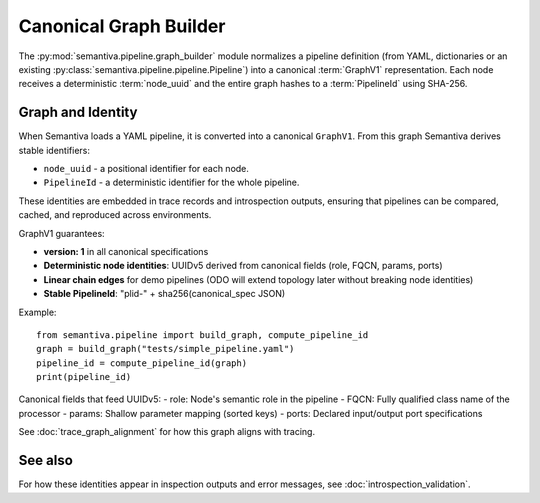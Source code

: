 Canonical Graph Builder
=======================

The :py:mod:`semantiva.pipeline.graph_builder` module normalizes a pipeline definition
(from YAML, dictionaries or an existing :py:class:`semantiva.pipeline.pipeline.Pipeline`)
into a canonical :term:`GraphV1` representation. Each node receives a deterministic
:term:`node_uuid` and the entire graph hashes to a :term:`PipelineId` using SHA-256.

Graph and Identity
------------------

When Semantiva loads a YAML pipeline, it is converted into a canonical ``GraphV1``.
From this graph Semantiva derives stable identifiers:

* ``node_uuid`` - a positional identifier for each node.
* ``PipelineId`` - a deterministic identifier for the whole pipeline.

These identities are embedded in trace records and introspection outputs, ensuring
that pipelines can be compared, cached, and reproduced across environments.

GraphV1 guarantees:

* **version: 1** in all canonical specifications
* **Deterministic node identities**: UUIDv5 derived from canonical fields (role, FQCN, params, ports)
* **Linear chain edges** for demo pipelines (ODO will extend topology later without breaking node identities)
* **Stable PipelineId**: "plid-" + sha256(canonical_spec JSON)

Example::

    from semantiva.pipeline import build_graph, compute_pipeline_id
    graph = build_graph("tests/simple_pipeline.yaml")
    pipeline_id = compute_pipeline_id(graph)
    print(pipeline_id)

Canonical fields that feed UUIDv5:
- role: Node's semantic role in the pipeline
- FQCN: Fully qualified class name of the processor
- params: Shallow parameter mapping (sorted keys)
- ports: Declared input/output port specifications

See :doc:`trace_graph_alignment` for how this graph aligns with tracing.

See also
--------

For how these identities appear in inspection outputs and error messages,
see :doc:`introspection_validation`.
